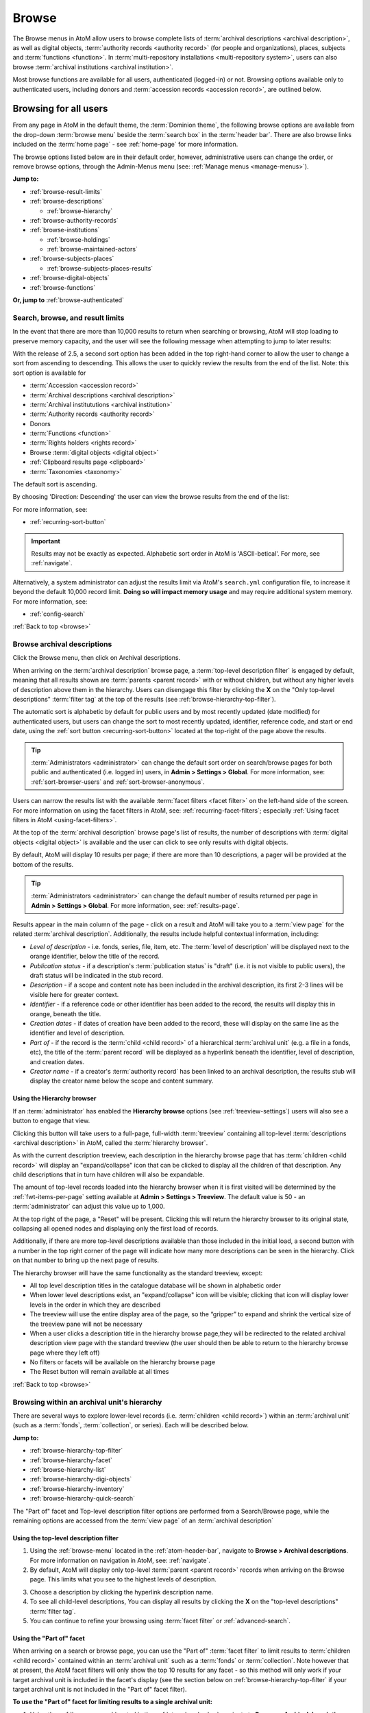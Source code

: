 .. _browse:

======
Browse
======

.. |edit| image:: images/edit-sign.png
   :height: 18
   :width: 18

.. |desc| image:: images/descriptions-icon.png
   :height: 24
   :width: 24

.. |authicon| image:: images/authority-icon.png
   :height: 24
   :width: 24

.. |repoicon| image:: images/repo-icon.png
   :height: 24

.. |placeicon| image:: images/places-icon.png
   :height: 24
   :width: 24

.. |subjecticon| image:: images/subjects-icon.png
   :height: 24
   :width: 24

.. |functicon| image:: images/functions-icon.png
   :height: 24
   :width: 24

.. |digicon| image:: images/digi-object-icon.png
   :height: 24
   :width: 24

.. |gears| image:: images/gears.png
   :height: 18

.. |clip| image:: images/paper-clip.png
   :height: 18


The Browse menus in AtoM allow users to browse complete lists of
:term:`archival descriptions <archival description>`, as well as digital objects,
:term:`authority records <authority record>` (for people and organizations),
places, subjects and :term:`functions <function>`. In
:term:`multi-repository installations <multi-repository system>`, users can
also browse :term:`archival institutions <archival institution>`.

Most browse functions are available for all users, authenticated (logged-in)
or not. Browsing options available only to authenticated users, including
donors and :term:`accession records <accession record>`, are outlined below.

Browsing for all users
======================

From any page in AtoM in the default theme, the :term:`Dominion theme`, the
following browse options are available from the drop-down :term:`browse menu`
beside the :term:`search box` in the :term:`header bar`. There are also browse
links included on the :term:`home page` - see :ref:`home-page` for more
information.

.. image:: images/search-box-browse-button.*
   :align: left
   :alt: Search box with browse menu

The browse options listed below are in their default order, however,
administrative users can change the order, or remove browse options, through
the Admin-Menus menu (see: :ref:`Manage menus <manage-menus>`).

**Jump to:**

* :ref:`browse-result-limits`
* :ref:`browse-descriptions`

  * :ref:`browse-hierarchy`

* :ref:`browse-authority-records`
* :ref:`browse-institutions`

  * :ref:`browse-holdings`
  * :ref:`browse-maintained-actors`

* :ref:`browse-subjects-places`

  * :ref:`browse-subjects-places-results`

* :ref:`browse-digital-objects`
* :ref:`browse-functions`

**Or, jump to** :ref:`browse-authenticated`

.. _browse-result-limits:

Search, browse, and result limits
---------------------------------

In the event that there are more than 10,000 results to return when searching
or browsing, AtoM will stop loading to preserve memory capacity, and the user
will see the following message when attempting to jump to later results:

.. image:: images/sort-options.*
   :align: center
   :width: 70%
   :alt: Sort options error message

With the release of 2.5, a second sort option has been added in the top
right-hand corner to allow the user to change a sort from ascending to
descending. This allows the user to quickly review the results from the end of
the list. Note: this sort option is available for

* :term:`Accession <accession record>`
* :term:`Archival descriptions <archival description>`
* :term:`Archival institututions <archival institution>`
* :term:`Authority records <authority record>`
* Donors
* :term:`Functions <function>`
* :term:`Rights holders <rights record>`
* Browse :term:`digital objects <digital object>`
* :ref:`Clipboard results page <clipboard>`
* :term:`Taxonomies <taxonomy>`

The default sort is ascending.

.. image:: images/sort-ascending.*
   :align: center
   :width: 70%
   :alt: Sort option ascending

By choosing 'Direction: Descending' the user can view the browse results from
the end of the list:

.. image:: images/sort-descending.*
   :align: center
   :width: 70%
   :alt: Sort option descending

For more information, see: 

* :ref:`recurring-sort-button`

.. IMPORTANT::

   Results may not be exactly as expected. Alphabetic sort order in AtoM is
   'ASCII-betical'. For more, see :ref:`navigate`.

Alternatively, a system administrator can adjust the results limit via AtoM's
``search.yml`` configuration file, to increase it beyond the default 10,000 
record limit. **Doing so will impact memory usage** and may require additional
system memory. For more information, see: 

* :ref:`config-search`

:ref:`Back to top <browse>`

.. _browse-descriptions:

|desc| Browse archival descriptions
-----------------------------------

Click the Browse menu, then click on Archival descriptions.

.. image:: images/browse-archdesc.*
   :align: center
   :width: 80%
   :alt: View of browsing archival descriptions

When arriving on the :term:`archival description` browse page, a
:term:`top-level description filter` is engaged by default, meaning that all
results shown are :term:`parents <parent record>` with or without children, but
without any higher levels of description above them in the hierarchy. Users can
disengage this filter by clicking the **X** on the "Only top-level descriptions"
:term:`filter tag` at the top of the results (see
:ref:`browse-hierarchy-top-filter`).

The automatic sort is alphabetic by default for public users and by most
recently updated (date modified) for authenticated users, but users can
change the sort to most recently updated, identifier, reference code, and start
or end date, using the :ref:`sort button <recurring-sort-button>` located at the
top-right of the page above the results.

.. TIP::

   :term:`Administrators <administrator>` can change the default sort order
   on search/browse pages for both public and authenticated (i.e. logged in)
   users, in **Admin > Settings > Global**. For more information, see:
   :ref:`sort-browser-users` and :ref:`sort-browser-anonymous`.

Users can narrow the results list with the available 
:term:`facet filters <facet filter>` on the left-hand side of the screen. For
more information on using the facet filters in AtoM, see:
:ref:`recurring-facet-filters`; especially
:ref:`Using facet filters in AtoM <using-facet-filters>`.

At the top of the :term:`archival description` browse page's list of results,
the number of descriptions with :term:`digital objects <digital object>` is
available and the user can click to see only results with digital objects.

.. image:: images/browse-descriptions-pager.*
   :align: right
   :width: 30%
   :alt: Image of the pager provided on browse pages with more than 10
         results

By default, AtoM will display 10 results per page; if there are more than 10
descriptions, a pager will be provided at the bottom of the results.

.. TIP::

   :term:`Administrators <administrator>` can change the default number of
   results returned per page in **Admin > Settings > Global**. For more
   information, see: :ref:`results-page`.

Results appear in the main column of the page - click on a result and AtoM will
take you to a :term:`view page` for the related :term:`archival description`.
Additionally, the results include helpful contextual information, including:

.. image:: images/search-result-stub.*
   :align: center
   :width: 70%
   :alt: An image of a search results stub

* *Level of description* - i.e. fonds, series, file, item, etc. The
  :term:`level of description` will be displayed next to the orange identifier,
  below the title of the record.
* *Publication status* - if a description's :term:`publication status` is
  "draft" (i.e. it is not visible to public users), the draft status will be
  indicated in the stub record.
* *Description* - if a scope and content note has been included in the
  archival description, its first 2-3 lines will be visible here for greater
  context.
* *Identifier* - if a reference code or other identifier has been added to
  the record, the results will display this in orange, beneath the title.
* *Creation dates* - if dates of creation have been added to the record, these
  will display on the same line as the identifier and level of description.
* *Part of* - if the record is the :term:`child <child record>` of a
  hierarchical :term:`archival unit` (e.g. a file in a fonds, etc), the title
  of the :term:`parent record` will be displayed as a hyperlink beneath the
  identifier, level of description, and creation dates.
* *Creator name* - if a creator's :term:`authority record` has been linked
  to an archival description, the results stub will display the creator
  name below the scope and content summary.

.. SEEALSO::

   * :ref:`search-archival-descriptions`
   * :ref:`recurring-page-elements`
   * :ref:`recurring-facet-filters`
   * :ref:`archival-descriptions`

.. _browse-hierarchy-browser:

Using the Hierarchy browser
^^^^^^^^^^^^^^^^^^^^^^^^^^^

If an :term:`administrator` has enabled the **Hierarchy browse** options (see
:ref:`treeview-settings`) users will also see a button to engage that view.

.. image:: images/browse-hierarchy-choice.*
   :align: center
   :width: 70%
   :alt: Browse hierarchy choice

Clicking this button will take users to a full-page, full-width
:term:`treeview` containing all top-level 
:term:`descriptions <archival description>` in AtoM, called the 
:term:`hierarchy browser`. 

.. image:: images/browse-hierarchy.*
   :align: center
   :width: 70%
   :alt: Browse hierarchy page

As with the current description treeview, each description in the hierarchy
browse page that has :term:`children <child record>` will display an
"expand/collapse" icon that can be clicked to display all the children of that
description. Any child descriptions that in turn have children will also be
expandable.

The amount of top-level records loaded into the hierarchy browser when it is 
first visited will be determined by the :ref:`fwt-items-per-page` setting 
available at |gears| **Admin > Settings > Treeview**. The default value is 50 
- an :term:`administrator` can adjust this value up to 1,000.  

At the top right of the page, a "Reset" will be present. Clicking this will 
return the hierarchy browser to its original state, collapsing all opened nodes
and displaying only the first load of records. 

Additionally, if there are more top-level descriptions available than those 
included in the initial load, a second button with a number in the top right 
corner of the page will indicate how many more descriptions can be seen in the 
hierarchy. Click on that number to bring up the next page of results.

.. image:: images/browse-hierarchy-more.*
   :align: center
   :width: 70%
   :alt: Browse hierarchy page

The hierarchy browser will have the same functionality as the standard treeview, 
except:

* All top level description titles in the catalogue database will be shown in
  alphabetic order
* When lower level descriptions exist, an "expand/collapse" icon will be
  visible; clicking that icon will display lower levels in the order in which
  they are described
* The treeview will use the entire display area of the page, so the “gripper” to
  expand and shrink the vertical size of the treeview pane will not be necessary
* When a user clicks a description title in the hierarchy browse page,they will
  be redirected to the related archival description view page with the standard
  treeview (the user should then be able to return to the hierarchy browse page
  where they left off)
* No filters or facets will be available on the hierarchy browse page
* The Reset button will remain available at all times

.. SEEALSO::

   * :ref:`treeview-settings`

:ref:`Back to top <browse>`

.. _browse-hierarchy:

Browsing within an archival unit's hierarchy
--------------------------------------------

There are several ways to explore lower-level records (i.e. :term:`children
<child record>`) within an :term:`archival unit` (such as a :term:`fonds`,
:term:`collection`, or series). Each will be described below.

**Jump to:**

* :ref:`browse-hierarchy-top-filter`
* :ref:`browse-hierarchy-facet`
* :ref:`browse-hierarchy-list`
* :ref:`browse-hierarchy-digi-objects`
* :ref:`browse-hierarchy-inventory`
* :ref:`browse-hierarchy-quick-search`

The "Part of" facet and Top-level description filter options are performed
from a Search/Browse page, while the remaining options are accessed from
the :term:`view page` of an :term:`archival description`

.. SEEALSO::

   * :ref:`search-atom`
   * :ref:`archival-descriptions`
   * :ref:`navigate`

.. _browse-hierarchy-top-filter:

Using the top-level description filter
^^^^^^^^^^^^^^^^^^^^^^^^^^^^^^^^^^^^^^

1. Using the :ref:`browse-menu` located in the :ref:`atom-header-bar`, navigate
   to **Browse > Archival descriptions**. For more information on navigation in
   AtoM, see: :ref:`navigate`.
2. By default, AtoM will display only top-level :term:`parent <parent record>`
   records when arriving on the Browse page. This limits what you see to the
   highest levels of description.

.. image:: images/browse-topleveldesc.*
   :align: center
   :width: 80%
   :alt: View of top level description filter


3. Choose a description by clicking the hyperlink description name.
4. To see all child-level descriptions, You can display all results by clicking
   the **X** on the "top-level descriptions" :term:`filter tag`.
5. You can continue to refine your browsing using :term:`facet filter` or :ref:`advanced-search`.

.. _browse-hierarchy-facet:

Using the "Part of" facet
^^^^^^^^^^^^^^^^^^^^^^^^^

When arriving on a search or browse page, you can use the "Part of"
:term:`facet filter` to limit results to :term:`children <child record>`
contained within an :term:`archival unit` such as a :term:`fonds` or
:term:`collection`. Note however that at present, the AtoM facet filters will
only show the top 10 results for any facet - so this method will only work if
your target archival unit is included in the facet's display (see the
section below on :ref:`browse-hierarchy-top-filter` if your target archival
unit is not included in the "Part of" facet filter).

.. SEEALSO::

   More information on using the search/browse pages and the facet filters
   can be found in the sections listed below:

   * :ref:`search-atom`
   * :ref:`browse`
   * :ref:`recurring-facet-filters`

**To use the "Part of" facet for limiting results to a single archival unit:**

1. Using the :ref:`browse-menu` located in the :ref:`atom-header-bar`, navigate
   to **Browse > Archival descriptions**.
2. Turn off the top-level descriptions filter. You can display all results by
   clicking the **X** on the "top-level descriptions" :term:`filter tag`.
3. In the left-hand column, locate the "Part of" facet filter. The facet will
   display the top 10 results - e.g. those top-level records with the most
   :term:`children <child record>`. For more information on using facet
   filters in AtoM, see: :ref:`recurring-facet-filters`
4. Click on the name of the :term:`archival unit` (e.g. fonds or collection)
   whose lower-level records (:term:`children <child record>`) you would like
   to explore.
5. AtoM will reload the page with the results filtered to the chosen archival
   unit. This will be indicated, and can be quickly removed, via the
   :term:`filter tag` with the name of the unit at the top of the
   search/browse results page. You can continue to apply further facets and
   filters as desired to narrow your results within the selected archival unit.


.. _browse-hierarchy-list:

Using the "Browse as list" button
^^^^^^^^^^^^^^^^^^^^^^^^^^^^^^^^^^

If you are already on the view page of an :term:`archival description` that
includes a descriptive hierarchy (i.e. a top-level description such as a
:term:`fonds`, :term:`collection`, or series that has lower-level
:term:`children <child record>`), you can explore the descriptions contained
in the :term:`archival unit` using the browse buttons included in the
"Explore" section of the right-hand :term:`context menu`. For more information
on context menu items in AtoM, see: :ref:`context-menu` and
:ref:`recurring-page-elements`.

There are two options for browsing within an archival unit included here - the
"Browse as list" button, and the "Browse digital objects" button.
Additionally, if it has been configured by an :term:`administrator`, there
may also be an option to view an inventory. This section will describe the
"Browse as list" button - see the
:ref:`Browse digital objects button <browse-hierarchy-digi-objects>` and
:ref:`Browse inventory list <browse-hierarchy-inventory>` sections below for
the other options in this part of the context menu.

.. NOTE::

   The "Browse as list" link will appear in the right-hand :term:`context menu` 
   in all cases - even if there are no lower-level descriptions to browse. So, 
   it is possible that clicking on the link will lead to a results page with only 
   one result.

**To use the Browse as list button:**

1. Navigate to an :term:`archival description` that is part of the
   :term:`archival unit` whose :term:`children <child record>` you wish to
   explore - it does not have to be the top-level :term:`parent record`. For
   more information on searching, browsing, and navigation in AtoM, see:
   :ref:`access-content`.
2. In the right-hand :term:`context menu`, locate the *Explore* section - you
   will see browse options listed there, including the "Browse as list"
   button.

.. image:: images/browse-collection-options.*
   :align: center
   :width: 30%
   :alt: An image of the Explore section of the right-hand context menu

3. Click on the "Browse as list" link. AtoM will redirect you to a browse
   page, limited to the current :term:`archival unit` - this will be indicated
   by the :term:`filter tag` at the top of the browse page with the name of
   the top-level description. If you click the **X** to remove the filter tag,
   AtoM will reload all search/browse results (i.e. the page will no longer be
   limited to the selected archival unit).

4. You can continue to apply further facets and filters as desired to narrow
   your results within the selected archival unit.

.. SEEALSO::

   * :ref:`recurring-facet-filters`
   * :ref:`search-atom`
   * :ref:`advanced-search`

.. _browse-hierarchy-digi-objects:

Using the "Browse digital objects" button
^^^^^^^^^^^^^^^^^^^^^^^^^^^^^^^^^^^^^^^^^

If you are already on the view page of an :term:`archival description` that
includes a descriptive hierarchy (i.e. a top-level description such as a
:term:`fonds`, :term:`collection`, or series that has lower-level
:term:`children <child record>`), you can explore the descriptions contained
in the :term:`archival unit` using the browse buttons included in the
"Explore" section of the right-hand :term:`context menu`. For more information
on context menu items in AtoM, see: :ref:`context-menu` and
:ref:`recurring-page-elements`.

There are two options for browsing within an archival unit included here - the
"Browse as list" button, and the "Browse digital objects" button.
Additionally, if it has been configured by an :term:`administrator`, there
may also be an option to view an inventory. This section will describe the
"Browse digital objects" button - see the
:ref:`Browse digital objects button <browse-hierarchy-list>` section above,
and the :ref:`Browse inventory list <browse-hierarchy-inventory>` section below
for the other options in this part of the context menu.

The "Browse digital objects" button will allow you to explore the
:term:`digital objects <digital object>` associated with descriptions included
in the target :term:`archival unit`, on a dedicated browse page described in
the :ref:`browse-digital-objects` section below, but limited to that specific
descriptive hierarchy.

**To use the Browse digital objects button:**

1. Navigate to an :term:`archival description` that is part of the
   :term:`archival unit` whose :term:`children <child record>` you wish to
   explore - it does not have to be the top-level :term:`parent record`. For
   more information on searching, browsing, and navigation in AtoM, see:
   :ref:`access-content`.
2. In the right-hand :term:`context menu`, locate the *Explore* section - you
   will see browse options listed there, including the "Browse digital
   objects" button.

.. image:: images/browse-collection-options.*
   :align: center
   :width: 30%
   :alt: An image of the Explore section of the right-hand context menu

.. NOTE::

   The "Browse digital objects" option will **not** be displayed if there are no 
   digital objects linked to any descriptions in the current 
   :term:`archival unit`. 

3. Click on the "Browse digital objects" link. AtoM will redirect you to a
   digital object browse page, limited to the current :term:`archival unit` -
   this will be indicated by the :term:`filter tag` at the top of the browse
   page with the name of the top-level description. If you click the **X** to
   remove the filter tag, AtoM will reload all digital object browse results
   (i.e. the page will no longer be limited to the selected archival unit).

.. image:: images/browse-digital-objects-button.*
   :align: center
   :width: 70%
   :alt: An image of the Digital object browse page limited to a collection

4. You can continue to apply further facets and filters as desired to narrow
   your results within the selected archival unit.

.. SEEALSO::

   * :ref:`recurring-facet-filters`
   * :ref:`search-atom`
   * :ref:`advanced-search`

.. _browse-hierarchy-inventory:

Using the Inventory list
^^^^^^^^^^^^^^^^^^^^^^^^

The Inventory list allows an :term:`administrator` to make a page of lower-
level descriptions contained within a :term:`parent record` available on a
separate inventory page formatted as a table with sortable columns.

.. IMPORTANT::

   The Inventory list requires configuration by an :term:`administrator`
   before it will appear in the AtoM user interface. For instructions on
   configuring the Inventory, see the :ref:`settings` page;
   specifically, :ref:`inventory-settings`.

.. image:: images/inventory-list.*
   :align: center
   :width: 80%
   :alt: An image of the Inventory list for a series

If there are a lot of lower-level descriptions (for example, many files and
items in a series), this can be a useful way to quickly browse the contents of
the :term:`archival unit` - and the sortable columns can be used to sort and
view the lower-level :term:`children <child record>` in a way that the
:term:`treeview` does not allow. Columns in the inventory page include:

* Identifier
* Title
* Level of description
* Date
* Digital object
* :ref:`clipboard` link

Only the :term:`digital object`  and the Clipboard columns are not sortable.

The Digital object column will provide an indication of whether or not there
is a digital object attached to the description - if so, the row will have a
hyperlink called "View" in the Digital object column. Clicking on the "View"
link will take a user directly to the :term:`master digital object` - if a
user does not have :term:`permission <access privilege>` to view the master,
the column's value will be empty for that row.

The :term:`clipboard` column contains links indicated by the |clip| paper clip
icon. Clicking on one of these will add the description in the related row
directly to the Clipboard. For more information on working with the Clipboard,
see: :ref:`clipboard`.

**Configuring the inventory list**

Whether or not the Inventory link appears on a particular description will
depend on how it has been configured in the settings page - there, an
:term:`administrator` determines which levels of description will be included
(see: :ref:`inventory-settings` for more information). If the current
:term:`archival description` you are viewing does **not** include lower-level
:term:`child <child record>` descriptions matching the settings, no link will
appear.

Because it is configurable, an inventory list may not include *ALL* lower-level
records available in a particular archival unit. For example, if you viewed
the inventory page from a :term:`fonds`-level description that included
sub-fonds, series, files, and items, but the administrator has configured the
inventory settings to display only files and items, then at the fonds level,
the inventory list will display all files and items (including those contained
within lower-level subfonds and series), but the subfonds and series records
themselves will not be included on the inventory page.

Similarly, the Inventory link will only appear on :term:`parent <parent record>`
records - for example, if you are viewing a file that is part of a series, you
would need to navigate to the series record to see the inventory link.

**To use the Inventory list:**

1. Navigate to the :term:`archival description` whose
   :term:`children <child record>` you would like to explore. For more
   information on navigation in AtoM, see: :ref:`access-content`.

.. TIP::

   If you are looking for a particular record in an archival unit (such as a
   series in a fonds), the other entries in this section might be useful to
   you! See above and below, :ref:`browse-hierarchy`. See also: information on
   using the :ref:`context-menu-treeview` for navigation, and information on the
   :ref:`treeview-search`.

2. If the description includes :term:`children <child record>` that match the
   inventory settings configured by the :term:`administrator` (see:
   :ref:`inventory-settings`), then an "Inventory" link will appear in the
   right-hand :term:`context menu`, in the *Explore* section:

.. image:: images/inventory-link.*
   :align: center
   :width: 80%
   :alt: An image of the Inventory link in the right-hand context menu of an
         archival description.

3. Click on the "Inventory" link. AtoM will redirect you to the inventory list
   of lower-level records for the chosen description.

.. image:: images/inventory-list-annotated.*
   :align: center
   :width: 80%
   :alt: An image of the Inventory list for a series, with annotations

4. The Inventory list page will include the title of the parent description,
   as well as a :term:`breadcrumb trail` back to the top-level description for
   the :term:`archival unit`. On the right-hand side of the page, a button to
   return to the :term:`view page` of the parent :term:`archival description`
   is also included.

5. The column headers of the inventory list that appear in blue can be clicked
   to sort the inventory list by that column. Clicking again will reverse the
   sort order of the column (for example, from A-Z to Z-A). The only column
   that cannot be sorted is the Digital objects column.

6. The Digital object column will indicate whether or not there is a
   :term:`digital object` associated with the :term:`archival description`
   listed in the inventory list row. If there is, and the user has sufficient
   :term:`permissions <access privilege>` to view the
   :term:`master digital object`, then AtoM will provide a direct link to the
   master digital object.

.. NOTE::

   By default, public users who are not logged into AtoM do not have
   permission to access the :term:`master digital object` for locally uploaded
   digital content. This can be changed by an :term:`administrator` via
   **Admin > Groups** - edit the archival description permissions for the
   "anonymous" group to grant permission to "View master." See:
   :ref:`edit-user-permissions` and :ref:`manage-user-accounts`.

   Note that the above means that there are many possible scenarios where a
   digital object is attached to a description, but there is no indication of
   this in the Inventory list - it will depend on the
   :term:`access privileges <access privilege>` of the user viewing the
   inventory list.

7. If there are more than 10 results, a pager, with a count of the total
   number of results above it, will be included at the bottom of the page.

.. TIP::

   10 results per page is just the default setting in AtoM, but this can be
   adjusted by an :term:`administrator` via **Admin > Settings > Global**. For
   more information, see: :ref:`results-page`. The number of results included
   on a single page of the inventory list is controlled by this global
   setting, which affects all paged-results in the application.

.. _browse-hierarchy-quick-search:

Using the Quick search bar's browse option
^^^^^^^^^^^^^^^^^^^^^^^^^^^^^^^^^^^^^^^^^^

The :term:`view page` for an :term:`archival description` includes a feature
known as the Treeview Quick search - it allows a user to quickly search an
:term:`archival unit` for a specific lower-level description. Instructions on
how to use it can be found at:

* :ref:`treeview-search`

However, whenever a search query is returned with at least 1 matching result,
a link that allows a user to browse all descriptions in a dedicated
search/browse page, limited to the current archival unit, is also included:

.. image:: images/quicksearch-browse-link.*
   :align: center
   :width: 30%
   :alt: An image of the browse descriptions link on the Quick search results page

If you click the "Browse all descriptions" link included at the bottom of the
Quick search results, AtoM will redirect you to a search/browse results page,
limited to the current :term:`archival unit`.

.. TIP::

   The Quick search bar will accept Boolean operators (see
   :ref:`advanced-search-operators` for more information), including the ** * **
   wildcard character. If you just want to use the Quick search to access the
   browse link, you can enter an asterisk and press enter - AtoM will return
   a subset of all results, and then provide the browse link.

   Of course, an easier way to do this would be to use the "Browse as list"
   button, described :ref:`above <browse-hierarchy-list>`


:ref:`Back to top <browse>`

.. _browse-authority-records:

|authicon| Browse people, families and organizations
----------------------------------------------------

In AtoM, people, families and organizations (also referred to as
:term:`corporate bodies <corporate body>`) are :term:`entities <entity>` which
are controlled by :term:`authority records <authority record>`.

Any of these entities can be browsed in the Browse menu. Click the Browse
menu, then click on People and organizations.

.. image:: images/browse-people-orgs.*
   :align: center
   :width: 80%
   :alt: View of browsing people and organizations

The automatic sort is alphabetic for unauthenticated (e.g. not logged in)
users, which can be changed by the user to Most recent or identifier via the
:ref:`recurring-sort-button` at the top right of the page.

.. TIP::

   :term:`Administrators <administrator>` can change the default sort order
   on search/browse pages for both public and authenticated (i.e. logged in)
   users, in **Admin > Settings > Global**. For more information, see:
   :ref:`sort-browser-users` and :ref:`sort-browser-anonymous`.

Users can narrow the results list using the available
:term:`facet filters <facet filter>` on the left-hand side of the screen,
which for :term:`authority records <authority record>` includes language,
:term:`entity` type (Person, Family or Corporate body),
:ref:`Maintaining repository <link-repo-actor>`, and
:ref:`Occupation <authority-access-points>`.

The authority record browse page also includes a dedicated search box - for
more information on searching for authority records in AtoM, see:
:ref:`Authority record search <dedicated-search-authority>`. For general
information on working with authority records, see: :ref:`authority-records`.

.. SEEALSO::

   * :ref:`link-repo-actor`
   * :ref:`authority-access-points`
   * :ref:`recurring-facet-filters`

.. _browse-institutions:

|repoicon| Browse archival institutions
---------------------------------------

In :term:`multi-repository installations <multi-repository system>` users can
browse a list of archival institutions represented in the database.

Click the Browse menu, then click Archival Institutions.

.. image:: images/browse-institutions.*
   :align: center
   :width: 80%
   :alt: View of browsing archival institutions, card view

There are 2 ways of viewing the browse page for institutions - the "card"
view, pictured above, or the "table" view:

.. image:: images/browse-institutions-table.*
   :align: center
   :width: 80%
   :alt: View of browsing archival institutions, table view

In the table view, the columns that appear as blue hyperlinks (the Name,
Region, and Locality columns) can be clicked to sort the results
alphabetically by that column. Click the column header once to sort in
descending (A-Z) order; click again to sort in ascending (Z-A) order.

Users can flip between the table and card views while browsing, using the
view toggle button that appears to the right of the archival institution search box:

.. image:: images/view-toggle-repository.*
   :align: center
   :width: 80%
   :alt: An image of the view toggle button on the repository browse page

.. TIP::

   An :term:`administrator` can set the default view for the archival
   institution browse page, in |gears| **Admin > Settings > Global**. For more
   information, see: :ref:`default-repo-view`.

If the institution has uploaded a logo as part of their institution record,
the logo will be displayed in the browse display (see:
:ref:`Add/edit a logo to an existing archival institution <add-institution-logo>`.
If not, text will be displayed instead.

The automatic sort is alphabetic for unauthenticated (e.g. not logged in)
users, which can be changed by the user to Most recent or identifier via the
:ref:`recurring-sort-button` at the top right of the page.

.. TIP::

   :term:`Administrators <administrator>` can change the default sort order
   on search/browse pages for both public and authenticated (i.e. logged in)
   users, in |gears| **Admin > Settings > Global**. For more information, see:
   :ref:`sort-browser-users` and :ref:`sort-browser-anonymous`.

Users can narrow the results list using the available
:term:`facet filters <facet filter>` on the left-hand side of the screen. For
more information on using the facet filters in AtoM, see:
:ref:`recurring-facet-filters`; especially
:ref:`Using facet filters in AtoM <using-facet-filters>`.

The archival institution browse page also includes a
:term:`dedicated search box`, and further filters available under the
"Advanced" button that appears below the search box. For more information on
searching for archival institutions in AtoM, see: :ref:`Archival institution search
<dedicated-search-institutions>`. For general information on working with
:term:`archival institution` records, see: :ref:`archival-institutions`.

.. _browse-holdings:

Browse the holdings of an institution
^^^^^^^^^^^^^^^^^^^^^^^^^^^^^^^^^^^^^
When a user clicks on a result in the :term:`archival institution` browse page,
they are taken to the :term:`view page` for the selected repository.

This view page includes a list of :term:`holdings` - :term:`archival descriptions
<archival description>` that have been linked to the current repository. For
more information on linking a description to an archival institution, see:
:ref:`link-archival-institution`.

.. TIP::

   When linking a repository to an archival description, link only at the top
   level of description - AtoM will automatically inherit the repository to
   lower levels of description (e.g. :term:`children <child record>`). If you
   link at all levels, it can not only impact performance, but it will also mean
   that each lower-level description will appear in the holdings list, instead
   of just the :term:`parent <parent record>` description.

.. image:: images/holdings-list.*
   :align: center
   :width: 35%
   :alt: An image of the archival institution holdings list

The holdings list can be used to browse the :term:`holdings` of a particular
:term:`archival institution`, which can be especially useful in a multi-repository
AtoM instance, such as a union catalogue, portal site, or network. It appears
in the left-hand :term:`context menu` of the :term:`view page` for an archival
institution, beneath the logo.

The **search box** on the holdings list will search all indexed fields in all
descriptions related to the archival institution. When used, it will take the
user to a full search results page, limited to the current institution (as
indicated by the :term:`filter tag` at the top of the search results).

.. image:: images/holdings-search-result.*
   :align: center
   :width: 80%
   :alt: An example of a results page from a search using the holdings search box

See :ref:`search-archival-descriptions` for more information on using the search
results page.

Below the search box, is a **holdings browse link**, that lists the total number
of holdings (e.g. top-level descriptions linked to the repository). Clicking on
this link will take a user to a browse page limited to the current repository,
and filtered to display only top-level descriptions. Users can remove these
filters by clicking the **X** next to the :term:`filter tag` to broaden the
results.  See :ref:`browse-descriptions` above for more information on browsing
:term:`archival descriptions <archival description>` in AtoM.

Below the search box and holdings browse link, an alphabetized **holdings list**
appears. The list consists of hyperlinks - clicking on one will take the user
to the related description. The number of results in this list per page is
controlled by the "results per page" setting found in **Admin > Settings > Global**.
See: :ref:`results-page` for information on changing this value. The default value
in AtoM is 10 results per page.

A **holdings count** appears under the holdings list, which includes the number
of results per page, and the total - e.g. *Results 1 to 10 of 45,* etc.

If there are more holdings than the number of results per page, a **pager**
will be included below. Click the **<-** back and forward **->** arrows to move
through the pages. The current page number is listed between the navigation
arrows. For large results sets, you can also manually enter a number into the
current page number box - the holdings list will jump to the appropriate page.
Any invalid numbers (e.g. entering 1000 when there are only 10 pages) will be
ignored, and after a moment, AtoM will replace the value with the current page
number.

.. SEEALSO::

   * :ref:`browse-descriptions`
   * :ref:`search-archival-descriptions`
   * :ref:`recurring-facet-filters`
   * :ref:`archival-institutions`

.. _browse-scoped-holdings:

Browse institution holdings when Institutional scoping is enabled
^^^^^^^^^^^^^^^^^^^^^^^^^^^^^^^^^^^^^^^^^^^^^^^^^^^^^^^^^^^^^^^^^

AtoM includes an additional mode that can be enabled by an :term:`administrator`
via |gears| **Admin > Settings > Global** called :ref:`enable-scoping`. When
institutional scoping is turned on, additional visual cues and user interface
elements are added to better support searching and browsing within the holdings
of one :term:`archival institution` when used in a :term:`multi-repository system`.
The most prominent of these changes in the :term:`user interface` is the addition
of the :term:`institution block`, comprised of the :term:`repository` logo,
as well a dedicated search box and browse menu that will both return results
linked to the current archival institution.

.. image:: images/scoping-comparison.*
   :align: center
   :width: 90%
   :alt: An comparison of the repository view page with and without
         institutional scoping

The **holdings list** behaves the same as before (see above,
:ref:`browse-holdings`, for more information on how to use the holdings list).
However, if you click on the **holdings browse link**, then the institution block
will also appear on the browse page, offering an additional visual cue that you
are viewing only the holdings of a particular institution.

.. image:: images/scoped-results.*
   :align: center
   :width: 90%
   :alt: An image of an archival description browse page, limited to the holdings
         of a particular repository, with insittutional scoping enabled.

You can remove the institutional scoping and see all global browse results a
number of different ways:

* By clicking the **X** on the :term:`filter tag` for the repository at the top
  of the browse results - this removes the repository filter. AtoM will reload
  the Browse page without the :term:`institution block` and show all results.
* By clicking the "All" link in the Archival institution :term:`facet filter` -
  this also removes the repository filter. AtoM will reload the Browse page
  without the :term:`institution block` and show all results.
* By using the :term:`browse menu` located in the AtoM :term:`header bar` at the
  top of the page and selecting **Browse > Archival descriptions**.
* By performing a search via the global :term:`search box` in the AtoM
  :term:`header bar` at the top of the page. AtoM will return global results from
  all repositories when the global search box is used.

For more information on using the elements of the archival description browse
page, see: :ref:`Browse archival descriptions <browse-descriptions>`.

Additionally, the :term:`institution block` introduces a dedicated browse menu
for the holdings of the :term:`archival institution`. The links in this menu
will take users to browse pages that are already limited to the :term:`holdings`
of the current :term:`repository`.

.. image:: images/scoped-browse-menu.*
   :align: center
   :width: 35%
   :alt: An image of an institution block with the browse menu open

If you follow these links, the institution block will remain visible on the
related browse page, and if a background color has been applied to the institution,
it will also be present on the browse page.

.. TIP::

   For more information on applying a custom background color, uploading a custom
   repository logo, and other aspects of archival institution theming, see:

   * :ref:`edit-institution-theme`

Institution scoping can again be removed at any time from these browse pages
using the methods described above.

.. SEEALSO::

   * :ref:`enable-scoping`
   * :ref:`browse-descriptions`
   * :ref:`search-archival-descriptions`
   * :ref:`recurring-facet-filters`
   * :ref:`archival-institutions`

.. _browse-maintained-actors:

Browse the authority records of an institution
^^^^^^^^^^^^^^^^^^^^^^^^^^^^^^^^^^^^^^^^^^^^^^

If an institution has linked its authority records (indicating that it is the
institution responsible for maintaining them), then a list, similar to the
:ref:`holdings list <browse-holdings>`, will appear on the archival
institution :term:`view page`. For more information on linking an authority
record to a repository, see: :ref:`link-repo-actor`.

The maintained authority records list can be used to browse the
:term:`authority records <authority record>` of a particular
:term:`archival institution`, which can be especially useful in a multi-repository
AtoM instance, such as a union catalogue, portal site, or network. It appears
in the left-hand :term:`context menu` of the :term:`view page` for an archival
institution, beneath the logo and the holdings list.

.. figure:: images/maintained-auth-list.*
   :align: center
   :figwidth: 30%
   :width: 100%
   :alt: An image of list of maintained authority records on an archival
         institution's view page

At the top of the maintained list is a **browse link**, that lists
the total number of authority records maintained by the repository. Clicking
on this link will take a user to an authority record browse page limited to
the current repository. See :ref:`browse-authority-records` for more
information on browsing.

Below the browse link, an alphabetized list of authority records appears. The
list consists of hyperlinks - clicking on one will take the user to the related
authority record. The number of results in this list per page is controlled by
the "results per page" setting found in **Admin > Settings > Global**.
See: :ref:`results-page` for information on changing this value. The default
value in AtoM is 10 results per page.

A **count** appears under the maintained authority records list, which
includes the number of results per page, and the total - e.g.
*Results 1 to 10 of 45,* etc.

If there are more maintained authority records  than the number of results per
page, a **pager** will be included below. Click the **<-** back and forward
**->** arrows to move through the pages. The current page number is listed
between the navigation arrows. For large results sets, you can also manually
enter a number into the current page number box - the list will jump to the
appropriate page. Any invalid numbers (e.g. entering 1000 when there
are only 10 pages) will be ignored, and after a moment, AtoM will replace the
value with the current page number.


.. SEEALSO::

   * :ref:`browse-authority-records`
   * :ref:`recurring-facet-filters`
   * :ref:`archival-institutions`
   * :ref:`authority-records`

:ref:`Back to top <browse>`

.. _browse-subjects-places:

|subjecticon| Browse subjects and places |placeicon|
----------------------------------------------------

Subjects and Places are two different kinds of :term:`terms <term>`, which are
managed via :term:`taxonomies <taxonomy>`. Subjects and Places, however, can also
be used as :term:`access points <access point>` associated with
:term:`archival descriptions <archival description>` and 
:term:`authority records <authority record>`, and public users can browse terms 
and view :term:`published <published record>` descriptions and/or authority 
records associated with those terms as access points.

To do so, click the :term:`Browse menu`, then click either Subjects or Places.
The following images and instructions will use examples from the Places browse
page - however, the page types are exactly the same for the Subjects browse.
Once clicked, a user will be redirected to a browse page.

.. image:: images/browse-places-2.*
   :align: center
   :width: 80%
   :alt: View of browsing places (annotated)

The above image, from the Places browse page, has been annotated with with an
orange and white number corresponding to each of the major features of the Places
browse page. Each is described below.

1. A dedicated search box for :term:`terms <term>` has been included on the
   browse page. The :term:`drop-down menu` on the left side of the dedicated
   search box can be used to limit the search to the authorized form of name, the
   'use for' label(s) (e.g. the alternate, non-preferred forms of name), or both.
   For more information, see: :ref:`dedicated-search-terms`.
2. The :term:`sort button` will allow users to sort the place or subject terms
   either alphabetically by title, or by most recently updated (e.g. added or
   edited). For more information, see: :ref:`recurring-sort-button`. An
   :term:`administrator` can also configure application-wide defaults for public
   and authenticated users via **Admin > Settings** - for more information, see:
   :ref:`sort-browser-users` and :ref:`sort-browser-anonymous`.
3. The number of descriptions and authority records associated with a particular 
   term as an :term:`access point` are listed in the *Archival description 
   count* and *Authority record count* columns.
4. If alternate, non-preferred names have been added to the term's "Use for"
   :term:`field`, they will be displayed under the authorized form of name.
5. If a term listed in the browse page has :term:`children <child record>` (e.g.
   terms nested beneath it, to which it is the parent), a count of the direct
   children will be included in parentheses after the authorized form of name.
6. A :term:`treeview` is provided for browsing terms in the context of their
   hierarchical relationships. When first arriving on the browse page, top-level
   terms are displayed in the treeview. If a term has
   :term:`children <child record>`, a caret (triangle icon) will appear next to
   the term - click the caret to view lower-level child terms. For more
   information on using the treeview in AtoM, see: :ref:`context-menu-treeview`
   and :ref:`context-menu-terms-treeview`.

A count of total terms is provided at the top of the browse page. Terms appearing
in the first column of the browse page's table are hyperlinks - click on a term
to see further information about the term and related descriptions. AtoM will
redirect you to a term view page, described below.

.. image:: images/browse-place-term2.*
   :align: center
   :width: 80%
   :alt: View of browsing a place term (annotated)

1. A :term:`breadcrumb trail` is included to indicate the hierarchical
   relationships associated with a term - e.g. if it is the
   :term:`child <child record>` of any other broader terms. Each breadcrumb is a
   hyperlink - a user can click one to navigate to the broader term's browse page.
   For more information on breadcrumbs in AtoM, see:
   :ref:`recurring-breadcrumb-trail`.
2. If the term description has been translated into other languages, a language
   :term:`drop-down <drop-down menu>` will appear at the top of the term
   description. Opening the drop-down and selecting another language will flip
   the AtoM :term:`user interface` to the selected culture and display any
   translated fields. For more information on multilingual use and design in
   AtoM, see: :ref:`translate`.
3. Additional contextual information is included in the :term:`context menu`.
   For more detailed information on the elements of the context menu in this page,
   see the :ref:`context-menu-terms` entry on the Context menu page. Note that 
   for the Results count, this is :term:`entity` specific - in the example 
   shown here, it is showing the count of related :term:`archival description` 
   records, since the results tab (described below in 8) is currently on
   the description results. A separate count for related :term:`authority record` 
   results will be shown when the tab is changed. 
4. A :term:`treeview` for navigating hierarchically organized terms is included in
   the left-hand context menu. Details on its features and uses are described
   here: :ref:`Terms treeview <context-menu-terms-treeview>`.
5. Information about the current term is displayed in the top portion of the
   page's main column. This information is stored with the term in its taxonomy,
   and can be edited by authenticated (i.e. logged in) users with edit rights. For
   more information on the fields available and their uses, see:
   :ref:`term-data-entry`.
6. Below the :term:`treeview`, additional :term:`facet filters <facet filter>` that
   can be applied to the browse results are listed, if available. For more 
   information on using facet filters in AtoM, see: :ref:`recurring-facet-filters`.
7. If a user is authenticated (i.e. logged in) and has edit permissions, a
   :term:`button block` will be visible on the page, allowing the user to edit,
   delete, or add new terms. For more general information on working with terms
   in AtoM, see: :ref:`terms`, and especially :ref:`term-data-entry`. Public
   users who are not logged in will not see the button block.
8. At the top of the page, result tabs will be available, showing a count
   of related :term:`archival descriptions <archival description>` and 
   :term:`authority records <authority record>`, where the current term has 
   been used as an :term:`access point`. The related results for the currently
   selected tab are shown further below (see 9). Click the tabs to show the 
   related results for each :term:`entity` type.
9. Below the term information, results that are linked to the current term as
   :term:`access points <access point>` are displayed. Clicking on a related result 
   will redirect the user to the :term:`view page` for that record. Note that 
   while access points can be linked to both authority records and descriptions, 
   only one :term:`entity` type is shown at a time. Use the result tabs at the 
   top of the page (described above in 8) to switch between the different result 
   types.

.. _browse-subjects-places-results:

Hierarchical terms and browse results
^^^^^^^^^^^^^^^^^^^^^^^^^^^^^^^^^^^^^

When terms are organized hierarchically in a taxonomy (e.g. nested within broader
terms, with a :term:`parent <parent record>` to :term:`child <child record>`
relationship), and a child term is added as an :term:`access point` to an
archival description, AtoM includes the parent terms as well for context. This is
expressed as a :term:`breadcrumb trail` on archival descriptions in the Access
points :term:`information area`, as shown in the Places example below:

.. image:: images/access-point-place.*
   :align: center
   :width: 70%
   :alt: Example of hierarchical place access point

In the above example, the user has added the term "Waterloo" to the description -
but the term is organized hierarchically in the Places :term:`taxonomy`, and its
:term:`parent <parent record>` terms are inherited. Because of this, when browsing
results for the parent term "Waterloo, Regional Municipality of", the example
description will appear, even though the term was not directly added.

For users who would **only** like to see results where the current term has been
directly added, a link is provided at the top of the results, with a count of
directly related results:

.. image:: images/terms-exclude-narrower-terms.*
   :align: center
   :width: 80%
   :alt: View of the option to exclude narrower terms in Places browse

Click the "Exclude narrower terms" button at the top of the results, and AtoM
will reload the page, displaying only :term:`archival description` results where
the term has been directly added (and not inherited from a narrower term).

.. image:: images/terms-only-directly-related.*
   :align: center
   :width: 80%
   :alt: View of the option to exclude narrower terms in Places browse

A :term:`filter tag` appears at the top of the narrowed search results indicating
that only directly-related results are being displayed. To return to the previous
view of all results, click the **X** on the filter tag - AtoM will reload the page
and return to displaying all related results.

.. SEEALSO::

   * :ref:`terms`
   * :ref:`recurring-page-elements`
   * :ref:`recurring-facet-filters`
   * :ref:`Searching for terms <dedicated-search-terms>`

.. _browse-digital-objects:

|digicon| Browse digital objects
--------------------------------

Click the Browse menu, then click Digital Objects.

.. image:: images/browse-digital-objects.*
   :align: center
   :width: 80%
   :alt: View of browsing all digital objects.

AtoM will display all of the digital objects in the database. By default, AtoM
will display 10 results per page; if there are more than 10
digital objects, a pager will be provided at the bottom of the results.

.. TIP::

   :term:`Administrators <administrator>` can change the default number of
   results returned per page in **Admin > Settings > Global**. For more
   information, see: :ref:`results-page`.

Users can filter the results by :term:`media type` by clicking open the "Media
type" :term:`facet <facet filter>` in the left-hand facet column and
selecting a specific media type - default types in AtoM are audio, image,
text, video, and other.

.. image:: images/digital-object-browse-button.*
   :align: center
   :width: 80%
   :alt: The media type facet in AtoM's search and browse pages

.. NOTE::

   Facets will not be displayed if there is only 1 or 0 results - so for example,
   if there are only images returned, then the Media type facet will not be
   displayed.

The automatic sort of the results is alphabetic (title) for unauthenticated
(e.g. not logged in) users, which can be changed by the user to various other
sort options via the :ref:`recurring-sort-button` at the top right of the page.

.. TIP::

   :term:`Administrators <administrator>` can change the default sort order
   on search/browse pages for both public and authenticated (i.e. logged in)
   users, in **Admin > Settings > Global**. For more information, see:
   :ref:`sort-browser-users` and :ref:`sort-browser-anonymous`. For more
   information on the sort button in general, see:
   :ref:`recurring-sort-button`.

The view of the results can be toggled from the default "card" based view of
the Digital object browse page to a "list" view like that found on the
:term:`archival description` browse page:

.. image:: images/browse-view-toggle.*
   :align: center
   :width: 80%
   :alt: The view toggle button on the Description browse page

Users can also use the other facets and filters available in the
:ref:`recurring-facet-filters` and the :ref:`advanced-search` panel to further
narrow results.

.. SEEALSO::

   * :ref:`search-atom`
   * :ref:`advanced-search`
   * :ref:`recurring-facet-filters`
   * :ref:`upload-digital-object`

.. _browse-functions:

|functicon| Browse functions
----------------------------

Click the Browse menu, then click Functions.

.. image:: images/browse-functions-all.*
   :align: center
   :width: 80%
   :alt: View of browsing all functions.

AtoM will display a list of the functions used in the database with the
function types.

.. TIP::

   :term:`Administrators <administrator>` can manage and edit the types of
   functions in **Manage > Taxonomies > ISDF Function Types.** See
   :ref:`Functions` and :ref:`Terms` for more information.

When a user clicks on a function, the record for that function will display,
including related functions and related resources.

.. image:: images/view-function.*
   :align: center
   :width: 80%
   :alt: Viewing a function record.

The functions browse page also includes a :term:`dedicated search box` to help
you locate records. For more information on its use, see:
:ref:`dedicated-search-functions`.

.. SEEALSO::

   * :ref:`functions`
   * :ref:`dedicated-search-functions`
   * :ref:`recurring-sort-button`

.. _browse-authenticated:

Browsing for authenticated users
================================

Authenticated (logged-in) users have access to browsing lists of accession
records, donors, rights holders, and physical storage locations.

For information on physical storage, see: :ref:`browse-physical-storage`.

**Jump to:**

* :ref:`browse-accessions`
* :ref:`browse-donors`
* :ref:`browse-rights-holders`

:ref:`Back to top <browse>`

.. _browse-accessions:

Browse accession records
------------------------

Click on the |edit| :ref:`Manage <main-menu-manage>` menu, then on Accessions.

.. image:: images/browse-accessions-all.*
   :align: center
   :width: 80%
   :alt: Browsing all accession records.

AtoM will display a list of all accessions by accession number as well as
when the :term:`accession record` was updated.

.. TIP::

   From this screen, users can also search accession records by name in
   the search box at the top of the results list. For more information on
   accession functionality, see :ref:`Accessions <accession-records>`. For
   information on using the Accessions search box, see:
   :ref:`dedicated-search-accessions`

When an accession record is clicked, the full record is displayed.

.. _browse-donors:

Browse donors
-------------

Click on the |edit| :ref:`Manage <main-menu-manage>` menu, then on Donors.

.. image:: images/browse-donors-all.*
   :align: center
   :width: 80%
   :alt: Browsing all donor records.

AtoM will display a list of all donors by name as well as
when the donor record was updated.

.. TIP::

   From this screen, users can also search donors by name in
   the search box at the top of the results list. For more information on
   donor record functionality, see :ref:`Donors <donors>`. For information on
   searching for Donor records in AtoM, see:
   :ref:`Donor search <dedicated-search-donors>`.

When an donor record is clicked, the full record is displayed, including any
related :term:`accessions <accession record>` and resources.

.. _browse-rights-holders:

Browse Rights holders
---------------------

Click on the |edit| :ref:`Manage <main-menu-manage>` menu, then on Rights holders.

.. image:: images/browse-rightsholders-all.*
   :align: center
   :width: 80%
   :alt: Browsing all rights holders records.

AtoM will display a list of all rights holders by name as well as
when the rights holders record was updated.

.. TIP::

   From this screen, users can also search rights holders by name in
   the search box at the top of the results list. For more information on
   rights holders record functionality, see :ref:`Rights <rights>`. For more
   information on using the rights holder search box, see:
   :ref:`Rights holder search <dedicated-search-rights>`.

When a rights holders record is clicked, the full record is displayed.

:ref:`Back to top <browse>`
